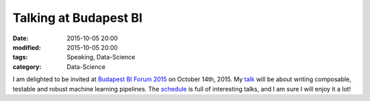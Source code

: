 Talking at Budapest BI
#######################

:date: 2015-10-05 20:00
:modified: 2015-10-05 20:00
:tags: Speaking, Data-Science
:category: Data-Science


I am delighted to be invited at `Budapest BI Forum 2015
<http://budapestbiforum.hu/>`_ on October 14th, 2015. My `talk
<https://budapestbi2015.sched.org/event/a4dfe3dbd53ca8b92a21ca2f80d214f6>`_
will be about writing composable, testable and robust machine learning
pipelines. The `schedule <https://budapestbi2015.sched.org/>`_ is full of interesting talks, and I am sure I will enjoy it a lot!
